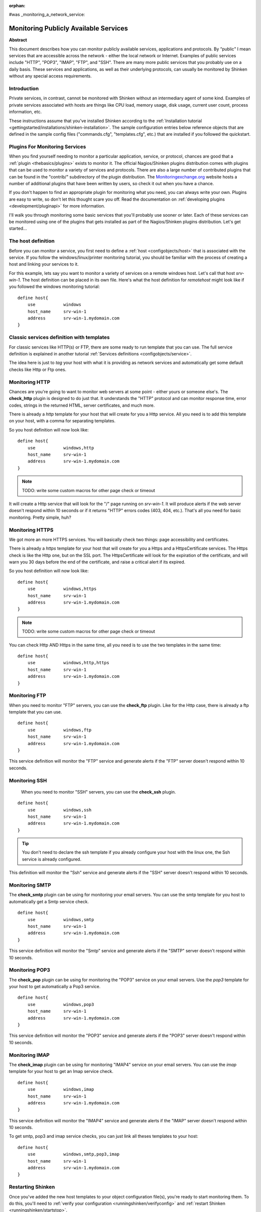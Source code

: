 :orphan:

#was  _monitoring_a_network_service:


Monitoring Publicly Available Services
======================================

**Abstract**

This document describes how you can monitor publicly available services, applications and protocols. By “public" I mean services that are accessible across the network - either the local network or Internet. Examples of public services include "HTTP", "POP3", "IMAP", "FTP", and "SSH". There are many more public services that you probably use on a daily basis. These services and applications, as well as their underlying protocols, can usually be monitored by Shinken without any special access requirements.


Introduction 
-------------

Private services, in contrast, cannot be monitored with Shinken without an intermediary agent of some kind. Examples of private services associated with hosts are things like CPU load, memory usage, disk usage, current user count, process information, etc.

These instructions assume that you've installed Shinken according to the :ref:`Installation tutorial <gettingstarted/installations/shinken-installation>`. The sample configuration entries below reference objects that are defined in the sample config files ("commands.cfg", "templates.cfg", etc.) that are installed if you followed the quickstart.


Plugins For Monitoring Services 
--------------------------------

When you find yourself needing to monitor a particular application, service, or protocol, chances are good that a :ref:`plugin <thebasics/plugins>` exists to monitor it. The official Nagios/Shinken plugins distribution comes with plugins that can be used to monitor a variety of services and protocols. There are also a large number of contributed plugins that can be found in the "contrib/" subdirectory of the plugin distribution. The `Monitoringexchange.org`_ website hosts a number of additional plugins that have been written by users, so check it out when you have a chance.

If you don't happen to find an appropriate plugin for monitoring what you need, you can always write your own. Plugins are easy to write, so don't let this thought scare you off. Read the documentation on :ref:`developing plugins <development/pluginapi>` for more information.

I'll walk you through monitoring some basic services that you'll probably use sooner or later. Each of these services can be monitored using one of the plugins that gets installed as part of the Nagios/Shinken plugins distribution. Let's get started...


The host definition 
--------------------

Before you can monitor a service, you first need to define a :ref:`host <configobjects/host>` that is associated with the service. If you follow the windows/linux/printer monitoring tutorial, you should be familiar with the process of creating a host and linking your services to it.

For this example, lets say you want to monitor a variety of services on a remote windows host. Let's call that host *srv-win-1*. The host definition can be placed in its own file. Here's what the host definition for *remotehost* might look like if you followed the windows monitoring tutorial:

  
::

  define host{
      use           windows    
      host_name     srv-win-1
      address       srv-win-1.mydomain.com
  }


Classic services definition with templates 
-------------------------------------------

For classic services like HTTP(s) or FTP, there are some ready to run template that you can use. The full service definition is explained in another tutorial :ref:`Services definitions <configobjects/service>`.

The idea here is just to *tag* your host with what it is providing as network services and automatically get some default checks like Http or Ftp ones.


Monitoring HTTP 
----------------

Chances are you're going to want to monitor web servers at some point - either yours or someone else's. The **check_http** plugin is designed to do just that. It understands the "HTTP" protocol and can monitor response time, error codes, strings in the returned HTML, server certificates, and much more.

There is already a *http* template for your host that will create for you a Http service. All you need is to add this template on your host, with a comma for separating templates.

So you host definition will now look like:
  
::

  define host{
      use           windows,http
      host_name     srv-win-1
      address       srv-win-1.mydomain.com
  }
  
  
  
  
.. note::  TODO: write some custom macros for other page check or timeout

It will create a Http service that will look for the "/" page running on *srv-win-1*. It will produce alerts if the web server doesn't respond within 10 seconds or if it returns "HTTP" errors codes (403, 404, etc.). That's all you need for basic monitoring. Pretty simple, huh?


Monitoring HTTPS 
-----------------

We got more an more HTTPS services. You will basically check two things: page accessibility and certificates. 

There is already a *https* template for your host that will create for you a Https and a HttpsCertificate services. The Https check is like the Http one, but on the SSL port. The HttpsCertificate will look for the expiration of the certificate, and will warn you 30 days before the end of the certificate, and raise a critical alert if its expired.

So you host definition will now look like:
  
::

  define host{
      use           windows,https
      host_name     srv-win-1
      address       srv-win-1.mydomain.com
  }
  
  
.. note::  TODO: write some custom macros for other page check or timeout

You can check Http AND Https in the same time, all you need is to use the two templates in the same time:
  
::

  define host{
      use           windows,http,https
      host_name     srv-win-1
      address       srv-win-1.mydomain.com
  }


Monitoring FTP 
---------------

When you need to monitor "FTP" servers, you can use the **check_ftp** plugin. Like for the Http case, there is already a ftp template that you can use.

  
::

  define host{
      use           windows,ftp
      host_name     srv-win-1
      address       srv-win-1.mydomain.com
  }
  
This service definition will monitor the "FTP" service and generate alerts if the "FTP" server doesn't respond within 10 seconds.


Monitoring SSH 
---------------

  When you need to monitor "SSH" servers, you can use the **check_ssh** plugin.

::

  define host{
      use           windows,ssh
      host_name     srv-win-1
      address       srv-win-1.mydomain.com
  }
  
  
.. tip::  You don't need to declare the ssh template if you already configure your host with the linux one, the Ssh service is already configured.

This definition will monitor the "Ssh" service and generate alerts if the "SSH" server doesn't respond within 10 seconds.


Monitoring SMTP 
----------------

The **check_smtp** plugin can be using for monitoring your email servers. You can use the smtp template for you host to automatically get a Smtp service check.

  
::

  define host{
      use           windows,smtp
      host_name     srv-win-1
      address       srv-win-1.mydomain.com
  }
  
  
This service definition will monitor the "Smtp" service and generate alerts if the "SMTP" server doesn't respond within 10 seconds.


Monitoring POP3 
----------------

The **check_pop** plugin can be using for monitoring the "POP3" service on your email servers. Use the *pop3* template for your host to get automatically a Pop3 service.
  
::

  define host{
      use           windows,pop3
      host_name     srv-win-1
      address       srv-win-1.mydomain.com
  }
  
  
This service definition will monitor the "POP3" service and generate alerts if the "POP3" server doesn't respond within 10 seconds.


Monitoring IMAP 
----------------

The **check_imap** plugin can be using for monitoring "IMAP4" service on your email servers. You can use the *imap* template for your host to get an Imap service check.

  
::

  define host{
      use           windows,imap
      host_name     srv-win-1
      address       srv-win-1.mydomain.com
  }
  
  
This service definition will monitor the "IMAP4" service and generate alerts if the "IMAP" server doesn't respond within 10 seconds.

To get smtp, pop3 and imap service checks, you can just link all theses templates to your host:

  
::

  define host{
      use           windows,smtp,pop3,imap
      host_name     srv-win-1
      address       srv-win-1.mydomain.com
  }
  


Restarting Shinken 
-------------------

Once you've added the new host templates to your object configuration file(s), you're ready to start monitoring them. To do this, you'll need to :ref:`verify your configuration <runningshinken/verifyconfig>` and :ref:`restart Shinken <runningshinken/startstop>`.

If the verification process produces any errors messages, fix your configuration file before continuing. Make sure that you don't (re)start Shinken until the verification process completes without any errors!

.. _Monitoringexchange.org: https://www.monitoringexchange.org/
